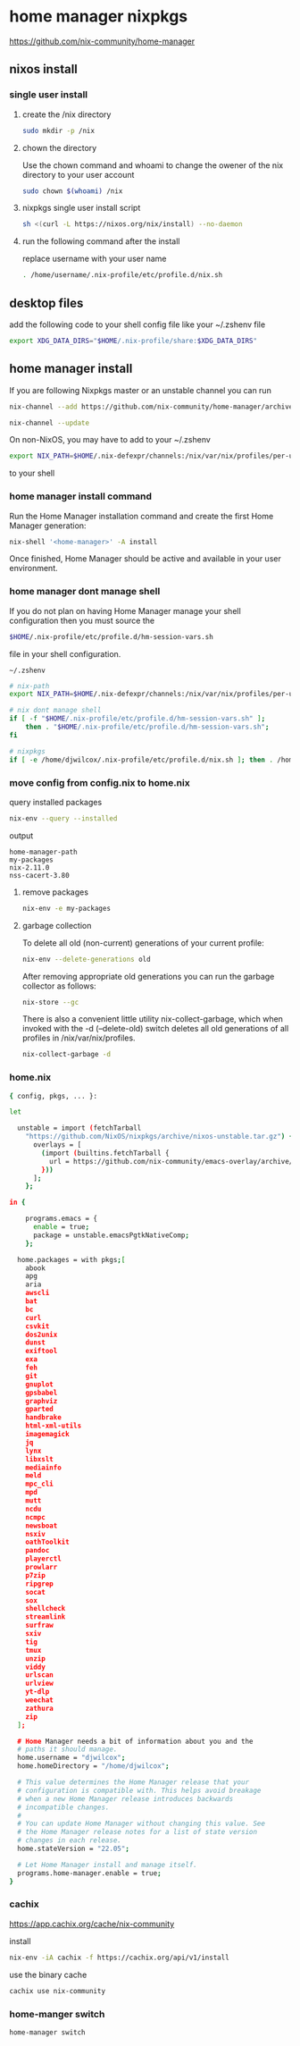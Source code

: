 #+STARTUP: content hideblocks
* home manager nixpkgs

[[https://github.com/nix-community/home-manager]]

** nixos install
*** single user install

**** create the /nix directory

#+begin_src sh
sudo mkdir -p /nix
#+end_src

**** chown the directory

Use the chown command and whoami to change the owener of the nix directory
to your user account

#+begin_src sh
sudo chown $(whoami) /nix
#+end_src

**** nixpkgs single user install script

#+begin_src sh
sh <(curl -L https://nixos.org/nix/install) --no-daemon
#+end_src

**** run the following command after the install

replace username with your user name

#+begin_src sh
. /home/username/.nix-profile/etc/profile.d/nix.sh
#+end_src

** desktop files

add the following code to your shell config file like your ~/.zshenv file

#+begin_src sh
export XDG_DATA_DIRS="$HOME/.nix-profile/share:$XDG_DATA_DIRS"
#+end_src

** home manager install

If you are following Nixpkgs master or an unstable channel you can run 

#+begin_src sh
nix-channel --add https://github.com/nix-community/home-manager/archive/master.tar.gz home-manager
#+end_src

#+begin_src sh
nix-channel --update
#+end_src

On non-NixOS, you may have to add to your ~/.zshenv

#+begin_src sh
export NIX_PATH=$HOME/.nix-defexpr/channels:/nix/var/nix/profiles/per-user/root/channels${NIX_PATH:+:$NIX_PATH}
#+end_src

to your shell 

*** home manager install command

Run the Home Manager installation command and create the first Home Manager generation: 

#+begin_src sh
nix-shell '<home-manager>' -A install
#+end_src

Once finished, Home Manager should be active and available in your user environment.

*** home manager dont manage shell

If you do not plan on having Home Manager manage your shell configuration then you must source the 

#+begin_src sh
$HOME/.nix-profile/etc/profile.d/hm-session-vars.sh
#+end_src

file in your shell configuration. 

#+begin_example
~/.zshenv
#+end_example

#+begin_src sh
# nix-path
export NIX_PATH=$HOME/.nix-defexpr/channels:/nix/var/nix/profiles/per-user/root/channels${NIX_PATH:+:$NIX_PATH}

# nix dont manage shell
if [ -f "$HOME/.nix-profile/etc/profile.d/hm-session-vars.sh" ];
    then . "$HOME/.nix-profile/etc/profile.d/hm-session-vars.sh";
fi

# nixpkgs
if [ -e /home/djwilcox/.nix-profile/etc/profile.d/nix.sh ]; then . /home/djwilcox/.nix-profile/etc/profile.d/nix.sh; fi # added by Nix installer
#+end_src

*** move config from config.nix to home.nix

query installed packages

#+begin_src sh
nix-env --query --installed
#+end_src

output

#+begin_example
home-manager-path
my-packages
nix-2.11.0
nss-cacert-3.80
#+end_example

**** remove packages

#+begin_src sh
nix-env -e my-packages
#+end_src

**** garbage collection

To delete all old (non-current) generations of your current profile:

#+begin_src sh
nix-env --delete-generations old
#+end_src

After removing appropriate old generations you can run the garbage collector as follows:

#+begin_src sh
nix-store --gc
#+end_src

There is also a convenient little utility nix-collect-garbage, which when invoked with the -d (--delete-old) switch deletes all old generations of all profiles in /nix/var/nix/profiles.

#+begin_src sh
nix-collect-garbage -d
#+end_src

*** home.nix

#+begin_src sh
{ config, pkgs, ... }:

let

  unstable = import (fetchTarball
    "https://github.com/NixOS/nixpkgs/archive/nixos-unstable.tar.gz") {
      overlays = [
        (import (builtins.fetchTarball {
          url = https://github.com/nix-community/emacs-overlay/archive/master.tar.gz;
        }))
      ];
    };

in {

    programs.emacs = {
      enable = true;
      package = unstable.emacsPgtkNativeComp;
    };

  home.packages = with pkgs;[
    abook
    apg
    aria
    awscli
    bat
    bc
    curl
    csvkit
    dos2unix
    dunst
    exiftool
    exa
    feh
    git
    gnuplot
    gpsbabel
    graphviz
    gparted
    handbrake
    html-xml-utils
    imagemagick
    jq
    lynx
    libxslt
    mediainfo
    meld
    mpc_cli
    mpd
    mutt
    ncdu
    ncmpc
    newsboat
    nsxiv
    oathToolkit
    pandoc
    playerctl
    prowlarr
    p7zip
    ripgrep
    socat
    sox
    shellcheck
    streamlink
    surfraw
    sxiv
    tig
    tmux
    unzip
    viddy
    urlscan
    urlview
    yt-dlp
    weechat
    zathura
    zip
  ];

  # Home Manager needs a bit of information about you and the
  # paths it should manage.
  home.username = "djwilcox";
  home.homeDirectory = "/home/djwilcox";

  # This value determines the Home Manager release that your
  # configuration is compatible with. This helps avoid breakage
  # when a new Home Manager release introduces backwards
  # incompatible changes.
  #
  # You can update Home Manager without changing this value. See
  # the Home Manager release notes for a list of state version
  # changes in each release.
  home.stateVersion = "22.05";

  # Let Home Manager install and manage itself.
  programs.home-manager.enable = true;
}
#+end_src

*** cachix

[[https://app.cachix.org/cache/nix-community]]

install

#+begin_src sh
nix-env -iA cachix -f https://cachix.org/api/v1/install
#+end_src

use the binary cache

#+begin_src sh
cachix use nix-community
#+end_src

*** home-manger switch

#+begin_src sh
home-manager switch
#+end_src
